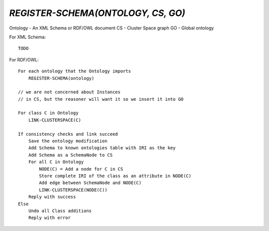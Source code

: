 `REGISTER-SCHEMA(ONTOLOGY, CS, GO)`
===================================

Ontology - An XML Schema or RDF/OWL document
CS - Cluster Space graph
GO - Global ontology

For XML Schema::

    TODO

For RDF/OWL::

    For each ontology that the Ontology imports
        REGISTER-SCHEMA(ontology)

    // we are not concerned about Instances
    // in CS, but the reasoner will want it so we insert it into GO
    
    For class C in Ontology
        LINK-CLUSTERSPACE(C)

    If consistency checks and link succeed
        Save the ontology modification
        Add Schema to known ontologies table with IRI as the key
        Add Schema as a SchemaNode to CS
        For all C in Ontology
            NODE(C) = Add a node for C in CS
            Store complete IRI of the class as an attribute in NODE(C)
            Add edge between SchemaNode and NODE(C)
            LINK-CLUSTERSPACE(NODE(C))
        Reply with success
    Else
        Undo all Class additions
        Reply with error
